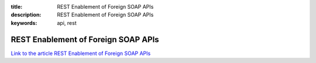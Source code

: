 :title: REST Enablement of Foreign SOAP APIs
:description: REST Enablement of Foreign SOAP APIs
:keywords: api, rest


REST Enablement of Foreign SOAP APIs
========================

`Link to the article REST Enablement of Foreign SOAP APIs <http://documents.firejack.net/s/FJK_Documentation/m/17047/l/173497-rest-enablement-of-foreign-soap-apis/>`_